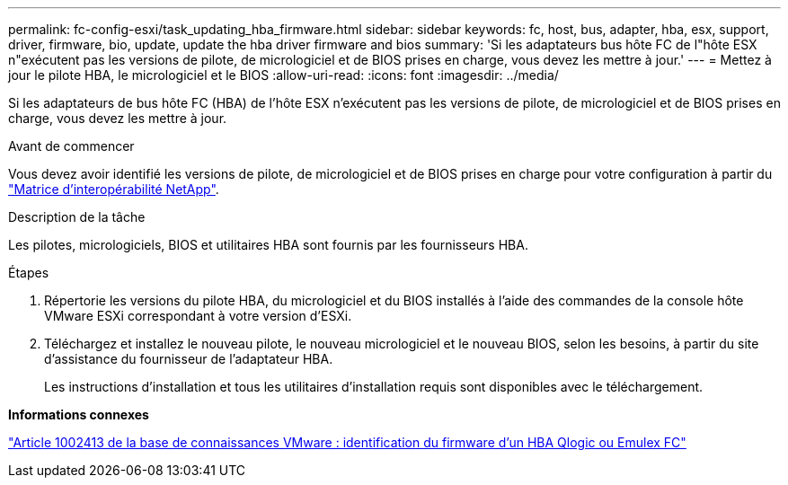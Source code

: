 ---
permalink: fc-config-esxi/task_updating_hba_firmware.html 
sidebar: sidebar 
keywords: fc, host, bus, adapter, hba, esx, support, driver, firmware, bio, update, update the hba driver firmware and bios 
summary: 'Si les adaptateurs bus hôte FC de l"hôte ESX n"exécutent pas les versions de pilote, de micrologiciel et de BIOS prises en charge, vous devez les mettre à jour.' 
---
= Mettez à jour le pilote HBA, le micrologiciel et le BIOS
:allow-uri-read: 
:icons: font
:imagesdir: ../media/


[role="lead"]
Si les adaptateurs de bus hôte FC (HBA) de l'hôte ESX n'exécutent pas les versions de pilote, de micrologiciel et de BIOS prises en charge, vous devez les mettre à jour.

.Avant de commencer
Vous devez avoir identifié les versions de pilote, de micrologiciel et de BIOS prises en charge pour votre configuration à partir du https://mysupport.netapp.com/matrix["Matrice d'interopérabilité NetApp"].

.Description de la tâche
Les pilotes, micrologiciels, BIOS et utilitaires HBA sont fournis par les fournisseurs HBA.

.Étapes
. Répertorie les versions du pilote HBA, du micrologiciel et du BIOS installés à l'aide des commandes de la console hôte VMware ESXi correspondant à votre version d'ESXi.
. Téléchargez et installez le nouveau pilote, le nouveau micrologiciel et le nouveau BIOS, selon les besoins, à partir du site d'assistance du fournisseur de l'adaptateur HBA.
+
Les instructions d'installation et tous les utilitaires d'installation requis sont disponibles avec le téléchargement.



*Informations connexes*

http://kb.vmware.com/kb/1002413["Article 1002413 de la base de connaissances VMware : identification du firmware d'un HBA Qlogic ou Emulex FC"]
